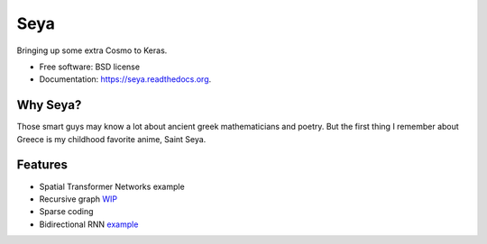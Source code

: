===============================
Seya
===============================

.. image:: https://travis-ci.org/EderSantana/seya.svg?branch=master
        :target: https://travis-ci.org/edersantana/seya

.. image:: https://img.shields.io/pypi/v/seya.svg
        :target: https://pypi.python.org/pypi/seya


Bringing up some extra Cosmo to Keras.

* Free software: BSD license
* Documentation: https://seya.readthedocs.org.

Why Seya?
---------
Those smart guys may know a lot about ancient greek mathematicians and poetry. But the first thing I remember about Greece is my childhood favorite anime, Saint Seya.

Features
--------

* Spatial Transformer Networks example
* Recursive graph WIP_
* Sparse coding
* Bidirectional RNN example_

.. _WIP: https://github.com/fchollet/keras/issues/620
.. _example: https://github.com/EderSantana/seya/blob/master/examples/imdb_brnn.py
